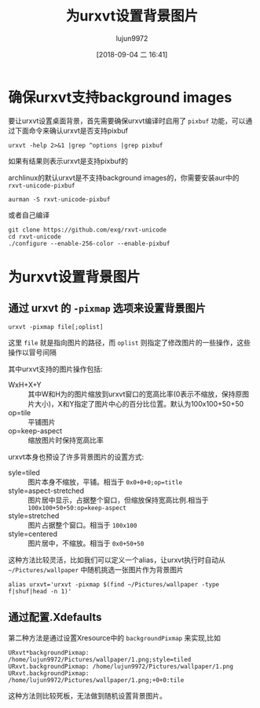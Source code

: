 #+TITLE: 为urxvt设置背景图片
#+AUTHOR: lujun9972
#+TAGS: linux和它的小伙伴
#+DATE: [2018-09-04 二 16:41]
#+LANGUAGE:  zh-CN
#+OPTIONS:  H:6 num:nil toc:t \n:nil ::t |:t ^:nil -:nil f:t *:t <:nil

* 确保urxvt支持background images

要让urxvt设置桌面背景，首先需要确保urxvt编译时启用了 =pixbuf= 功能，可以通过下面命令来确认urxvt是否支持pixbuf
#+BEGIN_SRC shell :results org
  urxvt -help 2>&1 |grep ^options |grep pixbuf
#+END_SRC

#+RESULTS:
#+BEGIN_SRC org
options: perl,xft,styles,combining,blink,iso14755,unicode3,encodings=eu+vn+jp+jp-ext+kr+zh+zh-ext,fade,transparent,tint,pixbuf,XIM,frills,selectionscrolling,wheel,slipwheel,cursorBlink,pointerBlank,scrollbars=plain+rxvt+NeXT+xterm
#+END_SRC

如果有结果则表示urxvt是支持pixbuf的

archlinux的默认urxvt是不支持background images的，你需要安装aur中的 =rxvt-unicode-pixbuf=
#+BEGIN_SRC shell
  aurman -S rxvt-unicode-pixbuf
#+END_SRC

或者自己编译
#+BEGIN_SRC shell
  git clone https://github.com/exg/rxvt-unicode
  cd rxvt-unicode
  ./configure --enable-256-color --enable-pixbuf 
#+END_SRC

* 为urxvt设置背景图片
** 通过 urxvt 的 =-pixmap= 选项来设置背景图片
#+BEGIN_SRC shell
  urxvt -pixmap file[;oplist]
#+END_SRC
这里 =file= 就是指向图片的路径，而 =oplist= 则指定了修改图片的一些操作，这些操作以冒号间隔

其中urxvt支持的图片操作包括:

+ WxH+X+Y :: 其中W和H为的图片缩放到urxvt窗口的宽高比率(0表示不缩放，保持原图片大小)，X和Y指定了图片中心的百分比位置。默认为100x100+50+50
+ op=tile :: 平铺图片
+ op=keep-aspect :: 缩放图片时保持宽高比率
                    
urxvt本身也预设了许多背景图片的设置方式:

+ syle=tiled :: 图片本身不缩放，平铺。相当于 =0x0+0+0;op=title=
+ style=aspect-stretched :: 图片居中显示，占据整个窗口，但缩放保持宽高比例.相当于 =100x100+50+50:op=keep-aspect=
+ style=stretched :: 图片占据整个窗口。相当于 =100x100=
+ style=centered :: 图片居中，不缩放。相当于 =0x0+50+50=

这种方法比较灵活，比如我们可以定义一个alias，让urxvt执行时自动从 =~/Pictures/wallpaper= 中随机挑选一张图片作为背景图片
#+BEGIN_SRC shell
  alias urxvt='urxvt -pixmap $(find ~/Pictures/wallpaper -type f|shuf|head -n 1)'
#+END_SRC
** 通过配置.Xdefaults
第二种方法是通过设置Xresource中的 =backgroundPixmap= 来实现,比如
#+BEGIN_SRC conf-xdefaults
  URxvt*backgroundPixmap: /home/lujun9972/Pictures/wallpaper/1.png;style=tiled
  URxvt.backgroundPixmap: /home/lujun9972/Pictures/wallpaper/1.png
  URxvt.backgroundPixmap: /home/lujun9972/Pictures/wallpaper/1.png;+0+0:tile
#+END_SRC

这种方法则比较死板，无法做到随机设置背景图片。
